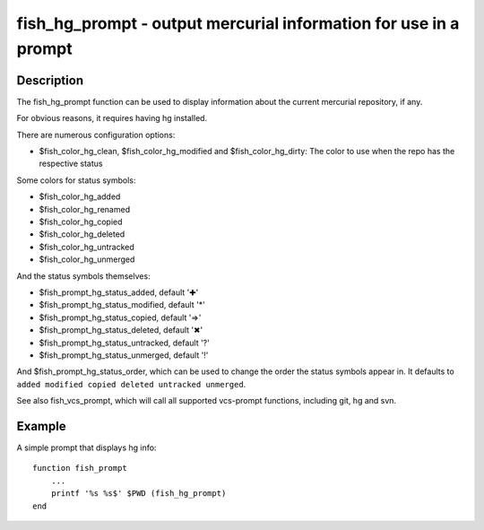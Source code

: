 fish_hg_prompt - output mercurial information for use in a prompt
=================================================================

Description
-----------

The fish_hg_prompt function can be used to display information about the current mercurial repository, if any.

For obvious reasons, it requires having hg installed.

There are numerous configuration options:

- $fish_color_hg_clean, $fish_color_hg_modified and $fish_color_hg_dirty: The color to use when the repo has the respective status

Some colors for status symbols:

- $fish_color_hg_added
- $fish_color_hg_renamed
- $fish_color_hg_copied
- $fish_color_hg_deleted
- $fish_color_hg_untracked
- $fish_color_hg_unmerged

And the status symbols themselves:

- $fish_prompt_hg_status_added, default '✚'
- $fish_prompt_hg_status_modified, default '*'
- $fish_prompt_hg_status_copied, default '⇒'
- $fish_prompt_hg_status_deleted, default '✖'
- $fish_prompt_hg_status_untracked, default '?'
- $fish_prompt_hg_status_unmerged, default '!'

And $fish_prompt_hg_status_order, which can be used to change the order the status symbols appear in. It defaults to ``added modified copied deleted untracked unmerged``.

See also fish_vcs_prompt, which will call all supported vcs-prompt functions, including git, hg and svn.

Example
-------

A simple prompt that displays hg info::

    function fish_prompt
        ...
        printf '%s %s$' $PWD (fish_hg_prompt)
    end


